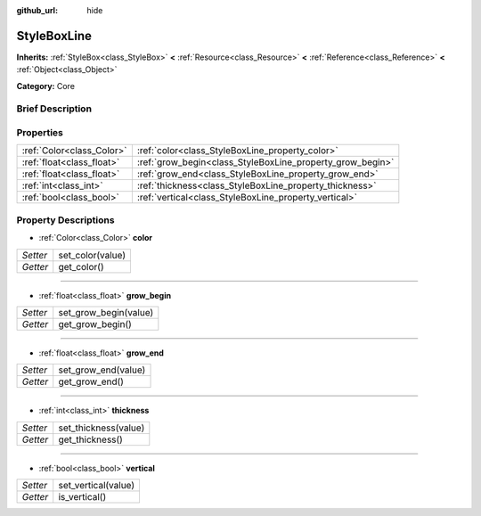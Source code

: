 :github_url: hide

.. Generated automatically by doc/tools/makerst.py in Godot's source tree.
.. DO NOT EDIT THIS FILE, but the StyleBoxLine.xml source instead.
.. The source is found in doc/classes or modules/<name>/doc_classes.

.. _class_StyleBoxLine:

StyleBoxLine
============

**Inherits:** :ref:`StyleBox<class_StyleBox>` **<** :ref:`Resource<class_Resource>` **<** :ref:`Reference<class_Reference>` **<** :ref:`Object<class_Object>`

**Category:** Core

Brief Description
-----------------



Properties
----------

+---------------------------+-----------------------------------------------------------+
| :ref:`Color<class_Color>` | :ref:`color<class_StyleBoxLine_property_color>`           |
+---------------------------+-----------------------------------------------------------+
| :ref:`float<class_float>` | :ref:`grow_begin<class_StyleBoxLine_property_grow_begin>` |
+---------------------------+-----------------------------------------------------------+
| :ref:`float<class_float>` | :ref:`grow_end<class_StyleBoxLine_property_grow_end>`     |
+---------------------------+-----------------------------------------------------------+
| :ref:`int<class_int>`     | :ref:`thickness<class_StyleBoxLine_property_thickness>`   |
+---------------------------+-----------------------------------------------------------+
| :ref:`bool<class_bool>`   | :ref:`vertical<class_StyleBoxLine_property_vertical>`     |
+---------------------------+-----------------------------------------------------------+

Property Descriptions
---------------------

.. _class_StyleBoxLine_property_color:

- :ref:`Color<class_Color>` **color**

+----------+------------------+
| *Setter* | set_color(value) |
+----------+------------------+
| *Getter* | get_color()      |
+----------+------------------+

----

.. _class_StyleBoxLine_property_grow_begin:

- :ref:`float<class_float>` **grow_begin**

+----------+-----------------------+
| *Setter* | set_grow_begin(value) |
+----------+-----------------------+
| *Getter* | get_grow_begin()      |
+----------+-----------------------+

----

.. _class_StyleBoxLine_property_grow_end:

- :ref:`float<class_float>` **grow_end**

+----------+---------------------+
| *Setter* | set_grow_end(value) |
+----------+---------------------+
| *Getter* | get_grow_end()      |
+----------+---------------------+

----

.. _class_StyleBoxLine_property_thickness:

- :ref:`int<class_int>` **thickness**

+----------+----------------------+
| *Setter* | set_thickness(value) |
+----------+----------------------+
| *Getter* | get_thickness()      |
+----------+----------------------+

----

.. _class_StyleBoxLine_property_vertical:

- :ref:`bool<class_bool>` **vertical**

+----------+---------------------+
| *Setter* | set_vertical(value) |
+----------+---------------------+
| *Getter* | is_vertical()       |
+----------+---------------------+

